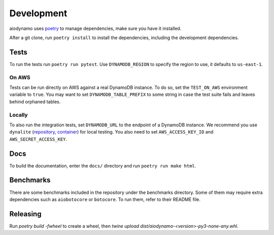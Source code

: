 Development
===========

aiodynamo uses `poetry`_ to manage dependencies, make sure you have it installed.

After a git clone, run ``poetry install`` to install the dependencies, including the development dependencies.

Tests
-----

To run the tests run ``poetry run pytest``. Use ``DYNAMODB_REGION`` to specify the region to use, it defaults to
``us-east-1``.

On AWS
~~~~~~

Tests can be run directly on AWS against a real DynamoDB instance. To do so, set the ``TEST_ON_AWS`` environment
variable to ``true``. You may want to set ``DYNAMODB_TABLE_PREFIX`` to some string in case the test suite fails and
leaves behind orphaned tables.

Locally
~~~~~~~

To also run the integration tests, set ``DYNAMODB_URL`` to the endpoint of a DynamoDB instance. We recommend you use
``dynalite`` (repository_, container_) for local testing. You also need to set ``AWS_ACCESS_KEY_ID`` and ``AWS_SECRET_ACCESS_KEY``.

Docs
----

To build the documentation, enter the ``docs/`` directory and run ``poetry run make html``.

Benchmarks
----------

There are some benchmarks included in the repository under the benchmarks directory. Some of them may require extra
dependencies such as ``aiobotocore`` or ``botocore``. To run them, refer to their README file.

Releasing
---------

Run `poetry build -fwheel` to create a wheel, then `twine upload dist/aiodynamo-<version>-py3-none-any.whl`.

.. _poetry: https://poetry.eustace.io/
.. _repository: https://github.com/mhart/dynalite
.. _container: https://hub.docker.com/r/dimaqq/dynalite/
